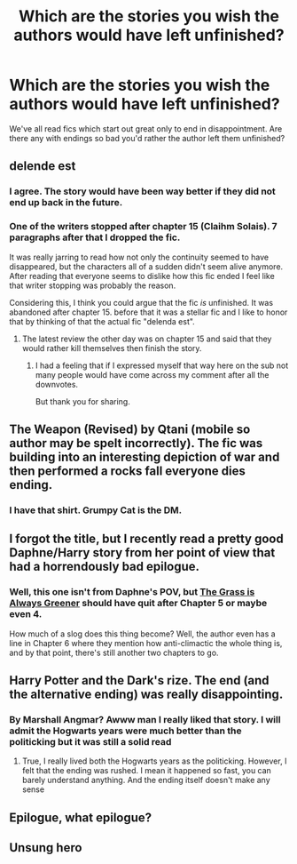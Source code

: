 #+TITLE: Which are the stories you wish the authors would have left unfinished?

* Which are the stories you wish the authors would have left unfinished?
:PROPERTIES:
:Author: rek-lama
:Score: 8
:DateUnix: 1514026349.0
:DateShort: 2017-Dec-23
:FlairText: Discussion
:END:
We've all read fics which start out great only to end in disappointment. Are there any with endings so bad you'd rather the author left them unfinished?


** delende est
:PROPERTIES:
:Author: Lord_Anarchy
:Score: 11
:DateUnix: 1514041988.0
:DateShort: 2017-Dec-23
:END:

*** I agree. The story would have been way better if they did not end up back in the future.
:PROPERTIES:
:Author: Hellstrike
:Score: 3
:DateUnix: 1514045458.0
:DateShort: 2017-Dec-23
:END:


*** One of the writers stopped after chapter 15 (Claihm Solais). 7 paragraphs after that I dropped the fic.

It was really jarring to read how not only the continuity seemed to have disappeared, but the characters all of a sudden didn't seem alive anymore. After reading that everyone seems to dislike how this fic ended I feel like that writer stopping was probably the reason.

Considering this, I think you could argue that the fic /is/ unfinished. It was abandoned after chapter 15. before that it was a stellar fic and I like to honor that by thinking of that the actual fic "delenda est".
:PROPERTIES:
:Score: 2
:DateUnix: 1514069798.0
:DateShort: 2017-Dec-24
:END:

**** The latest review the other day was on chapter 15 and said that they would rather kill themselves then finish the story.
:PROPERTIES:
:Author: ThellraAK
:Score: 3
:DateUnix: 1514159203.0
:DateShort: 2017-Dec-25
:END:

***** I had a feeling that if I expressed myself that way here on the sub not many people would have come across my comment after all the downvotes.

But thank you for sharing.
:PROPERTIES:
:Score: 1
:DateUnix: 1514161137.0
:DateShort: 2017-Dec-25
:END:


** The Weapon (Revised) by Qtani (mobile so author may be spelt incorrectly). The fic was building into an interesting depiction of war and then performed a rocks fall everyone dies ending.
:PROPERTIES:
:Author: Taure
:Score: 8
:DateUnix: 1514033390.0
:DateShort: 2017-Dec-23
:END:

*** I have that shirt. Grumpy Cat is the DM.
:PROPERTIES:
:Author: jenorama_CA
:Score: 1
:DateUnix: 1514047156.0
:DateShort: 2017-Dec-23
:END:


** I forgot the title, but I recently read a pretty good Daphne/Harry story from her point of view that had a horrendously bad epilogue.
:PROPERTIES:
:Score: 3
:DateUnix: 1514029714.0
:DateShort: 2017-Dec-23
:END:

*** Well, this one isn't from Daphne's POV, but [[https://www.fanfiction.net/s/4334542/1/The-Grass-Is-Always-Greener][The Grass is Always Greener]] should have quit after Chapter 5 or maybe even 4.

How much of a slog does this thing become? Well, the author even has a line in Chapter 6 where they mention how anti-climactic the whole thing is, and by that point, there's still another two chapters to go.
:PROPERTIES:
:Author: MolochDhalgren
:Score: 1
:DateUnix: 1514060031.0
:DateShort: 2017-Dec-23
:END:


** Harry Potter and the Dark's rize. The end (and the alternative ending) was really disappointing.
:PROPERTIES:
:Author: Quoba
:Score: 3
:DateUnix: 1514045505.0
:DateShort: 2017-Dec-23
:END:

*** By Marshall Angmar? Awww man I really liked that story. I will admit the Hogwarts years were much better than the politicking but it was still a solid read
:PROPERTIES:
:Author: moomoogoat
:Score: 2
:DateUnix: 1514053015.0
:DateShort: 2017-Dec-23
:END:

**** True, I really lived both the Hogwarts years as the politicking. However, I felt that the ending was rushed. I mean it happened so fast, you can barely understand anything. And the ending itself doesn't make any sense
:PROPERTIES:
:Author: Quoba
:Score: 2
:DateUnix: 1514055716.0
:DateShort: 2017-Dec-23
:END:


** Epilogue, what epilogue?
:PROPERTIES:
:Author: ScottPress
:Score: 1
:DateUnix: 1514089004.0
:DateShort: 2017-Dec-24
:END:


** Unsung hero
:PROPERTIES:
:Author: Hoi-PartyCake7
:Score: 1
:DateUnix: 1514659718.0
:DateShort: 2017-Dec-30
:END:
